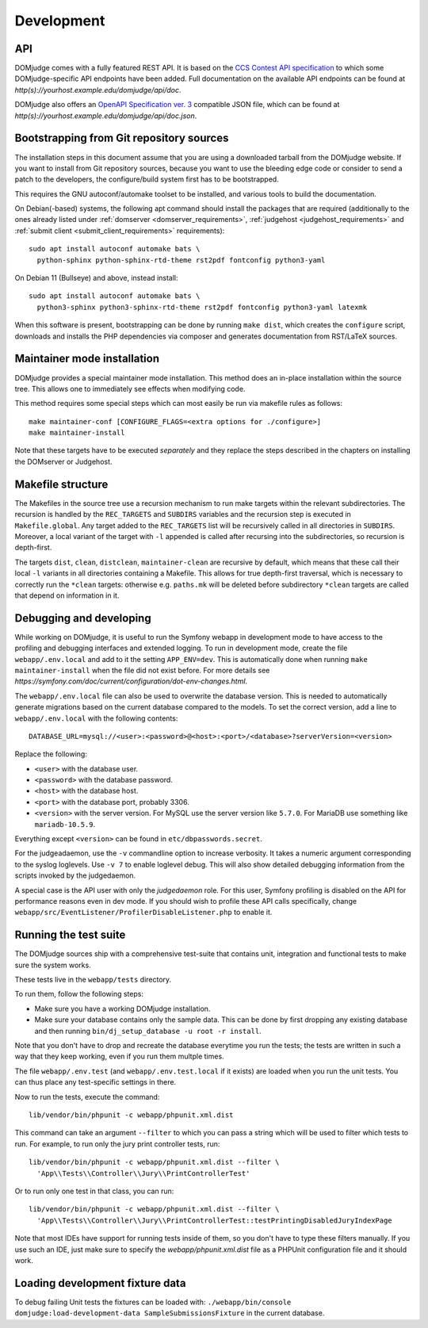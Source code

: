 Development
===========

.. _API:

API
---
DOMjudge comes with a fully featured REST API. It is based on the
`CCS Contest API specification`_
to which some DOMjudge-specific API endpoints have been added. Full documentation
on the available API endpoints can be found at
`http(s)://yourhost.example.edu/domjudge/api/doc`.

DOMjudge also offers an `OpenAPI Specification ver. 3`_
compatible JSON file, which can be found at
`http(s)://yourhost.example.edu/domjudge/api/doc.json`.


Bootstrapping from Git repository sources
-----------------------------------------
The installation steps in this document assume that you are using a
downloaded tarball from the DOMjudge website. If you want to install
from Git repository sources, because you want to use the bleeding edge
code or consider to send a patch to the developers, the
configure/build system first has to be bootstrapped.

This requires the GNU autoconf/automake toolset to be installed,
and various tools to build the documentation.

On Debian(-based) systems, the following apt command should
install the packages that are required (additionally to the ones
already listed under
:ref:`domserver <domserver_requirements>`,
:ref:`judgehost <judgehost_requirements>` and
:ref:`submit client <submit_client_requirements>` requirements)::

  sudo apt install autoconf automake bats \
    python-sphinx python-sphinx-rtd-theme rst2pdf fontconfig python3-yaml

On Debian 11 (Bullseye) and above, instead install::

  sudo apt install autoconf automake bats \
    python3-sphinx python3-sphinx-rtd-theme rst2pdf fontconfig python3-yaml latexmk

When this software is present, bootstrapping can be done by running
``make dist``, which creates the ``configure`` script,
downloads and installs the PHP dependencies via composer and
generates documentation from RST/LaTeX sources.

Maintainer mode installation
----------------------------
DOMjudge provides a special maintainer mode installation.
This method does an in-place installation within the source
tree. This allows one to immediately see effects when modifying
code.

This method requires some special steps which can most easily
be run via makefile rules as follows::

  make maintainer-conf [CONFIGURE_FLAGS=<extra options for ./configure>]
  make maintainer-install

Note that these targets have to be executed *separately* and
they replace the steps described in the chapters on installing
the DOMserver or Judgehost.


Makefile structure
------------------
The Makefiles in the source tree use a recursion mechanism to run make
targets within the relevant subdirectories. The recursion is handled
by the ``REC_TARGETS`` and ``SUBDIRS`` variables and the
recursion step is executed in ``Makefile.global``. Any target
added to the ``REC_TARGETS`` list will be recursively called in
all directories in ``SUBDIRS``. Moreover, a local variant of the
target with ``-l`` appended is called after recursing into the
subdirectories, so recursion is depth-first.

The targets ``dist``, ``clean``, ``distclean``, ``maintainer-clean``
are recursive by default, which means that these call their local
``-l`` variants in all directories containing a Makefile. This
allows for true depth-first traversal, which is necessary to correctly
run the ``*clean`` targets: otherwise e.g. ``paths.mk`` will
be deleted before subdirectory ``*clean`` targets are called that
depend on information in it.

Debugging and developing
------------------------
While working on DOMjudge, it is useful to run the Symfony webapp in
development mode to have access to the profiling and debugging
interfaces and extended logging. To run in development mode, create
the file ``webapp/.env.local`` and add to it the setting
``APP_ENV=dev``. This is automatically done when running ``make
maintainer-install`` when the file did not exist before.
For more details see
`https://symfony.com/doc/current/configuration/dot-env-changes.html`.

The ``webapp/.env.local`` file can also be used to overwrite the database
version. This is needed to automatically generate migrations based on the
current database compared to the models. To set the correct version, add a line
to ``webapp/.env.local`` with the following contents::

  DATABASE_URL=mysql://<user>:<password>@<host>:<port>/<database>?serverVersion=<version>

Replace the following:

* ``<user>`` with the database user.
* ``<password>`` with the database password.
* ``<host>`` with the database host.
* ``<port>`` with the database port, probably 3306.
* ``<version>`` with the server version. For MySQL use the server version
  like ``5.7.0``. For MariaDB use something like ``mariadb-10.5.9``.

Everything except ``<version>`` can be found in ``etc/dbpasswords.secret``.

For the judgeadaemon, use the ``-v`` commandline option to increase
verbosity. It takes a numeric argument corresponding to the syslog
loglevels. Use ``-v 7`` to enable loglevel debug. This will also show
detailed debugging information from the scripts invoked by the
judgedaemon.

A special case is the API user with only the *judgedaemon* role. For
this user, Symfony profiling is disabled on the API for performance
reasons even in dev mode. If you should wish to profile these API calls
specifically, change ``webapp/src/EventListener/ProfilerDisableListener.php``
to enable it.

Running the test suite
----------------------
The DOMjudge sources ship with a comprehensive test-suite that contains
unit, integration and functional tests to make sure the system works.

These tests live in the ``webapp/tests`` directory.

To run them, follow the following steps:

* Make sure you have a working DOMjudge installation.
* Make sure your database contains only the sample data. This can be done by
  first dropping any existing database and then running
  ``bin/dj_setup_database -u root -r install``.

Note that you don't have to drop and recreate the database everytime you run the
tests; the tests are written in such a way that they keep working, even if you
run them multple times.

The file ``webapp/.env.test`` (and ``webapp/.env.test.local`` if it
exists) are loaded when you run the unit tests. You can thus place any
test-specific settings in there.

Now to run the tests, execute the command::

  lib/vendor/bin/phpunit -c webapp/phpunit.xml.dist

This command can take an argument ``--filter`` to which you can pass a string
which will be used to filter which tests to run. For example, to run only the
jury print controller tests, run::

  lib/vendor/bin/phpunit -c webapp/phpunit.xml.dist --filter \
    'App\\Tests\\Controller\\Jury\\PrintControllerTest'

Or to run only one test in that class, you can run::

  lib/vendor/bin/phpunit -c webapp/phpunit.xml.dist --filter \
    'App\\Tests\\Controller\\Jury\\PrintControllerTest::testPrintingDisabledJuryIndexPage

Note that most IDEs have support for running tests inside of them, so you don't
have to type these filters manually. If you use such an IDE, just make sure to
specify the `webapp/phpunit.xml.dist` file as a PHPUnit configuration file and
it should work.

Loading development fixture data
--------------------------------
To debug failing Unit tests the fixtures can be loaded with:
``./webapp/bin/console domjudge:load-development-data SampleSubmissionsFixture`` in the current database.

.. _CCS Contest API specification: https://ccs-specs.icpc.io/contest_api
.. _OpenAPI Specification ver. 3: https://swagger.io/specification/
